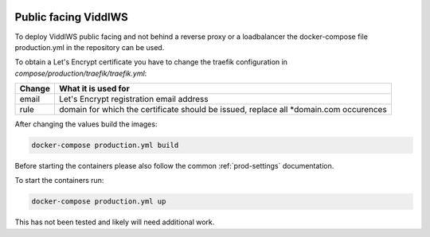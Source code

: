  .. _public-facing:

Public facing ViddlWS
======================================================================

To deploy ViddlWS public facing and not behind a reverse proxy or a loadbalancer
the docker-compose file production.yml in the repository can be used.

To obtain a Let's Encrypt certificate you have to change the traefik configuration
in `compose/production/traefik/traefik.yml`:

=========   ====================
Change      What it is used for
=========   ====================
email       Let's Encrypt registration email address
rule        domain for which the certificate should be issued, replace all *domain.com occurences
=========   ====================

After changing the values build the images:

.. code-block:: bash

    docker-compose production.yml build

Before starting the containers please also follow the common :ref:`prod-settings`
documentation.

To start the containers run:

.. code-block:: bash

    docker-compose production.yml up

This has not been tested and likely will need additional work.
